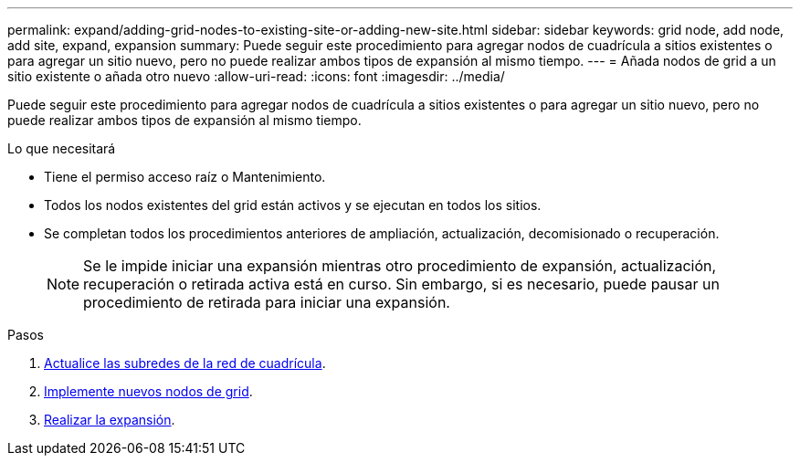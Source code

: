 ---
permalink: expand/adding-grid-nodes-to-existing-site-or-adding-new-site.html 
sidebar: sidebar 
keywords: grid node, add node, add site, expand, expansion 
summary: Puede seguir este procedimiento para agregar nodos de cuadrícula a sitios existentes o para agregar un sitio nuevo, pero no puede realizar ambos tipos de expansión al mismo tiempo. 
---
= Añada nodos de grid a un sitio existente o añada otro nuevo
:allow-uri-read: 
:icons: font
:imagesdir: ../media/


[role="lead"]
Puede seguir este procedimiento para agregar nodos de cuadrícula a sitios existentes o para agregar un sitio nuevo, pero no puede realizar ambos tipos de expansión al mismo tiempo.

.Lo que necesitará
* Tiene el permiso acceso raíz o Mantenimiento.
* Todos los nodos existentes del grid están activos y se ejecutan en todos los sitios.
* Se completan todos los procedimientos anteriores de ampliación, actualización, decomisionado o recuperación.
+

NOTE: Se le impide iniciar una expansión mientras otro procedimiento de expansión, actualización, recuperación o retirada activa está en curso. Sin embargo, si es necesario, puede pausar un procedimiento de retirada para iniciar una expansión.



.Pasos
. xref:updating-subnets-for-grid-network.adoc[Actualice las subredes de la red de cuadrícula].
. xref:deploying-new-grid-nodes.adoc[Implemente nuevos nodos de grid].
. xref:performing-expansion.adoc[Realizar la expansión].

